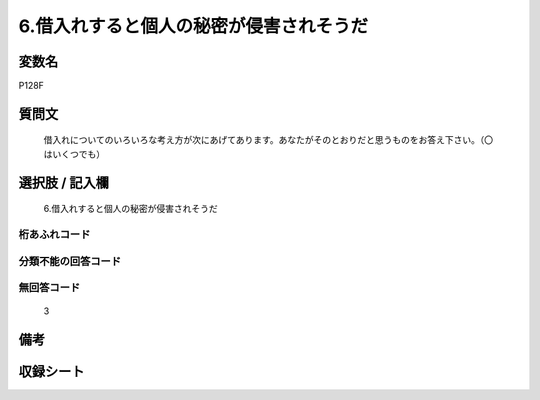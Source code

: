 .. title:: P128F
.. rst-cllass:: item
====================================================================================================
6.借入れすると個人の秘密が侵害されそうだ
====================================================================================================

.. rst-class:: varname
変数名
==================

P128F

.. rst-class:: question
質問文
==================


   借入れについてのいろいろな考え方が次にあげてあります。あなたがそのとおりだと思うものをお答え下さい。（〇はいくつでも）



.. rst-class:: answer
選択肢 / 記入欄
======================

  6.借入れすると個人の秘密が侵害されそうだ



.. rst-class:: overflow
桁あふれコード
-------------------------------
  


.. rst-class:: not_available
分類不能の回答コード
-------------------------------------
  


.. rst-class:: not_available
無回答コード
-------------------------------------
  3


.. rst-class:: bikou
備考
==================



.. rst-class:: include_sheet
収録シート
=======================================
.. hlist::
   :columns: 3
   
   
   * p1_4
   
   


.. index:: P128F